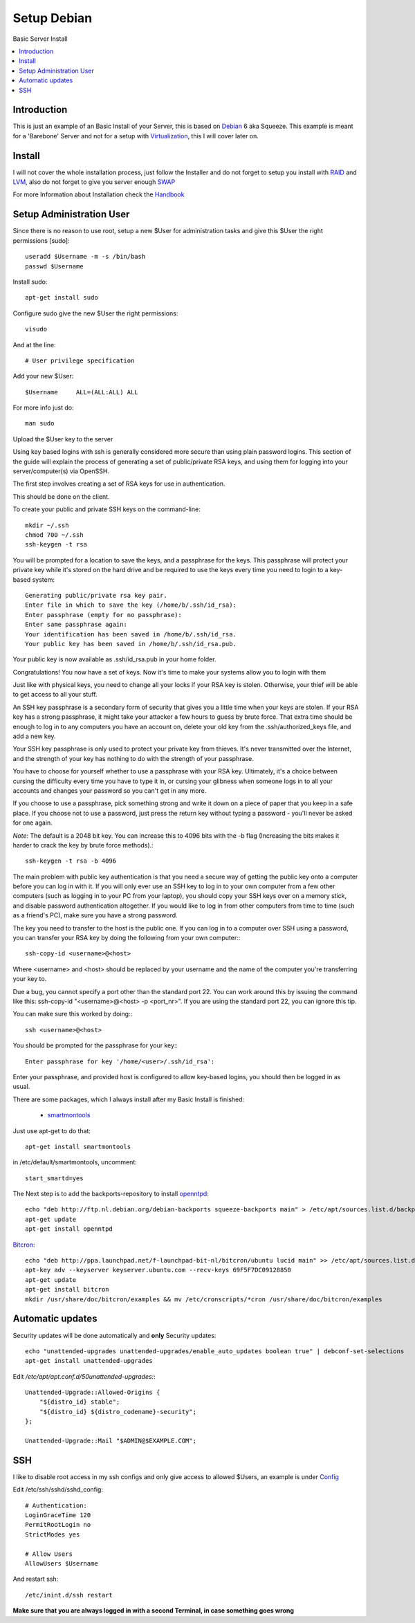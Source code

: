 ==================
Setup Debian
==================

Basic Server Install

.. contents:: :local:

Introduction
--------------

This is just an example of an Basic Install of your Server, this is based on `Debian`_ 6 aka Squeeze.
This example is meant for a 'Barebone' Server and not for a setup with `Virtualization`_, this I will cover later on.

Install
---------

I will not cover the whole installation process, just follow the Installer and do not forget to setup you install with `RAID`_ and `LVM`_, also do not forget to give you server
enough `SWAP`_

For more Information about Installation check the `Handbook`_


Setup Administration User
--------------------------

Since there is no reason to use root, setup a new $User for administration tasks and give this $User the
right permissions [sudo]::

    useradd $Username -m -s /bin/bash
    passwd $Username

Install sudo::

    apt-get install sudo

Configure sudo give the new $User the right permissions::

    visudo

And at the line::

    # User privilege specification

Add your new $User::

    $Username     ALL=(ALL:ALL) ALL

For more info just do::

    man sudo

Upload the $User key to the server

Using key based logins with ssh is generally considered more secure than using plain password logins. This section of the guide will explain the process of generating a set of public/private RSA keys, and using them for logging into your server/computer(s) via OpenSSH.

The first step involves creating a set of RSA keys for use in authentication.

This should be done on the client.

To create your public and private SSH keys on the command-line::

    mkdir ~/.ssh
    chmod 700 ~/.ssh
    ssh-keygen -t rsa

You will be prompted for a location to save the keys, and a passphrase for the keys. This passphrase will protect your private key while it's stored on the hard drive and be required to use the keys every time you need to login to a key-based system::

    Generating public/private rsa key pair.
    Enter file in which to save the key (/home/b/.ssh/id_rsa):
    Enter passphrase (empty for no passphrase):
    Enter same passphrase again:
    Your identification has been saved in /home/b/.ssh/id_rsa.
    Your public key has been saved in /home/b/.ssh/id_rsa.pub.

Your public key is now available as .ssh/id_rsa.pub in your home folder.

Congratulations! You now have a set of keys. Now it's time to make your systems allow you to login with them

Just like with physical keys, you need to change all your locks if your RSA key is stolen. Otherwise, your thief will be able to get access to all your stuff.

An SSH key passphrase is a secondary form of security that gives you a little time when your keys are stolen. If your RSA key has a strong passphrase, it might take your attacker a few hours to guess by brute force. That extra time should be enough to log in to any computers you have an account on, delete your old key from the .ssh/authorized_keys file, and add a new key.

Your SSH key passphrase is only used to protect your private key from thieves. It's never transmitted over the Internet, and the strength of your key has nothing to do with the strength of your passphrase.

You have to choose for yourself whether to use a passphrase with your RSA key. Ultimately, it's a choice between cursing the difficulty every time you have to type it in, or cursing your glibness when someone logs in to all your accounts and changes your password so you can't get in any more.

If you choose to use a passphrase, pick something strong and write it down on a piece of paper that you keep in a safe place. If you choose not to use a password, just press the return key without typing a password - you'll never be asked for one again.

*Note*: The default is a 2048 bit key. You can increase this to 4096 bits with the -b flag (Increasing the bits makes it harder to crack the key by brute force methods).::

    ssh-keygen -t rsa -b 4096

The main problem with public key authentication is that you need a secure way of getting the public key onto a computer before you can log in with it. If you will only ever use an SSH key to log in to your own computer from a few other computers (such as logging in to your PC from your laptop), you should copy your SSH keys over on a memory stick, and disable password authentication altogether. If you would like to log in from other computers from time to time (such as a friend's PC), make sure you have a strong password.

The key you need to transfer to the host is the public one. If you can log in to a computer over SSH using a password, you can transfer your RSA key by doing the following from your own computer:::

    ssh-copy-id <username>@<host>

Where <username> and <host> should be replaced by your username and the name of the computer you're transferring your key to.

Due a bug, you cannot specify a port other than the standard port 22. You can work around this by issuing the command like this: ssh-copy-id "<username>@<host> -p <port_nr>". If you are using the standard port 22, you can ignore this tip.

You can make sure this worked by doing:::

    ssh <username>@<host>

You should be prompted for the passphrase for your key:::

    Enter passphrase for key '/home/<user>/.ssh/id_rsa':

Enter your passphrase, and provided host is configured to allow key-based logins, you should then be logged in as usual.



There are some packages, which I always install after my Basic Install is finished:

    - `smartmontools`_ 

Just use apt-get to do that::

    apt-get install smartmontools

in /etc/default/smartmontools, uncomment::

    start_smartd=yes

The Next step is to add the backports-repository to install `openntpd`_::

    echo "deb http://ftp.nl.debian.org/debian-backports squeeze-backports main" > /etc/apt/sources.list.d/backports.list
    apt-get update
    apt-get install openntpd


`Bitcron`_::

    echo "deb http://ppa.launchpad.net/f-launchpad-bit-nl/bitcron/ubuntu lucid main" >> /etc/apt/sources.list.d/bitcron.list
    apt-key adv --keyserver keyserver.ubuntu.com --recv-keys 69F5F7DC09128850
    apt-get update
    apt-get install bitcron
    mkdir /usr/share/doc/bitcron/examples && mv /etc/cronscripts/*cron /usr/share/doc/bitcron/examples

Automatic updates
------------------
Security updates will be done automatically and **only** Security updates::

    echo "unattended-upgrades unattended-upgrades/enable_auto_updates boolean true" | debconf-set-selections
    apt-get install unattended-upgrades

Edit */etc/apt/apt.conf.d/50unattended-upgrades:*::

    Unattended-Upgrade::Allowed-Origins {
        "${distro_id} stable";
        "${distro_id} ${distro_codename}-security";
    };

    Unattended-Upgrade::Mail "$ADMIN@$EXAMPLE.COM";



SSH
---
I like to disable root access in my ssh configs and only give access to allowed $Users, an example is under `Config <https://github.com/svx/conf2012/blob/master/config/>`_

Edit /etc/ssh/sshd/sshd_config::

    # Authentication:
    LoginGraceTime 120
    PermitRootLogin no
    StrictModes yes

    # Allow Users
    AllowUsers $Username

And restart ssh::

    /etc/inint.d/ssh restart

**Make sure that you are always logged in with a second Terminal, in case something goes wrong**
    






.. _Debian: http://www.debian.org
.. _Virtualization: http://en.wikipedia.org/wiki/Virtualization
.. _LVM: http://en.wikipedia.org/wiki/Logical_Volume_Manager_(Linux)
.. _RAID: http://http://en.wikipedia.org/wiki/RAID
.. _SWAP: http://wiki.debian.org/Swap
.. _Handbook: http://debian-handbook.info/browse/stable/
.. _smartmontools: http://en.wikipedia.org/wiki/Smartmontools
.. _openntpd: http://www.openntpd.org/
.. _Bitcron: https://launchpad.net/~f-launchpad-bit-nl/+archive/bitcron
